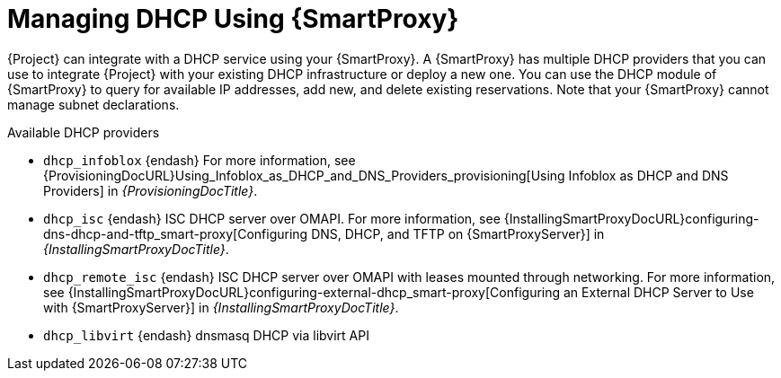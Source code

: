 [id="Managing_DHCP_Using_Smart_Proxy_{context}"]
= Managing DHCP Using {SmartProxy}

{Project} can integrate with a DHCP service using your {SmartProxy}.
A {SmartProxy} has multiple DHCP providers that you can use to integrate {Project} with your existing DHCP infrastructure or deploy a new one.
You can use the DHCP module of {SmartProxy} to query for available IP addresses, add new, and delete existing reservations.
Note that your {SmartProxy} cannot manage subnet declarations.

.Available DHCP providers
* `dhcp_infoblox` {endash} For more information, see {ProvisioningDocURL}Using_Infoblox_as_DHCP_and_DNS_Providers_provisioning[Using Infoblox as DHCP and DNS Providers] in _{ProvisioningDocTitle}_.
* `dhcp_isc` {endash} ISC DHCP server over OMAPI.
For more information, see {InstallingSmartProxyDocURL}configuring-dns-dhcp-and-tftp_smart-proxy[Configuring DNS, DHCP, and TFTP on {SmartProxyServer}] in _{InstallingSmartProxyDocTitle}_.
* `dhcp_remote_isc` {endash} ISC DHCP server over OMAPI with leases mounted through networking.
For more information, see {InstallingSmartProxyDocURL}configuring-external-dhcp_smart-proxy[Configuring an External DHCP Server to Use with {SmartProxyServer}] in _{InstallingSmartProxyDocTitle}_.
ifndef::satellite[]
* `dhcp_libvirt` {endash} dnsmasq DHCP via libvirt API
endif::[]
ifdef::orcharhino[]
* `dhcp_native_ms` {endash} Microsoft Active Directory using API
endif::[]
